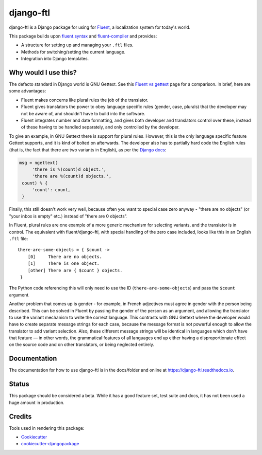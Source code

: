 =============================
django-ftl
=============================

.. image:: https://badge.fury.io/py/django-ftl.svg
    :target: https://badge.fury.io/py/django-ftl

.. image:: https://readthedocs.org/projects/django-ftl/badge/?version=latest&style=flat
   :target: https://django-ftl.readthedocs.io

.. image:: https://travis-ci.org/django-ftl/django-ftl.svg?branch=master
    :target: https://travis-ci.org/django-ftl/django-ftl

.. image:: https://codecov.io/gh/django-ftl/django-ftl/branch/master/graph/badge.svg
    :target: https://codecov.io/gh/django-ftl/django-ftl

django-ftl is a Django package for using for `Fluent <https://projectfluent.org/>`_, a
localization system for today's world.

This package builds upon `fluent.syntax
<https://github.com/projectfluent/python-fluent>`_ and `fluent-compiler
<https://github.com/django-ftl/fluent-compiler>`_ and provides:

* A structure for setting up and managing your ``.ftl`` files.
* Methods for switching/setting the current language.
* Integration into Django templates.


Why would I use this?
---------------------

The defacto standard in Django world is GNU Gettext. See this `Fluent vs gettext
<https://github.com/projectfluent/fluent/wiki/Fluent-vs-gettext>`_ page for a
comparison. In brief, here are some advantages:

* Fluent makes concerns like plural rules the job of the translator.

* Fluent gives translators the power to obey language specific rules
  (gender, case, plurals) that the developer may not be aware of,
  and shouldn't have to build into the software.

* Fluent integrates number and date formatting, and gives both developer and
  translators control over these, instead of these having to be handled
  separately, and only controlled by the developer.

To give an example, in GNU Gettext there is support for plural rules. However,
this is the only language specific feature Gettext supports, and it is kind of
bolted on afterwards. The developer also has to partially hard code the English
rules (that is, the fact that there are two variants in English), as per the
`Django docs
<https://docs.djangoproject.com/en/dev/topics/i18n/translation/#pluralization>`_:


.. code-block:: python

   msg = ngettext(
        'there is %(count)d object.',
        'there are %(count)d objects.',
    count) % {
        'count': count,
    }

Finally, this still doesn't work very well, because often you want to special
case zero anyway - "there are no objects" (or "your inbox is empty" etc.)
instead of "there are 0 objects".

In Fluent, plural rules are one example of a more generic mechanism for
selecting variants, and the translator is in control. The equivalent with
fluent/django-ftl, with special handling of the zero case included, looks like
this in an English ``.ftl`` file:

::

  there-are-some-objects = { $count ->
      [0]     There are no objects.
      [1]     There is one object.
      [other] There are { $count } objects.
   }

The Python code referencing this will only need to use the ID
(``there-are-some-objects``) and pass the ``$count`` argument.

Another problem that comes up is gender - for example, in French adjectives must
agree in gender with the person being described. This can be solved in Fluent by
passing the gender of the person as an argument, and allowing the translator to
use the variant mechanism to write the correct language. This contrasts with GNU
Gettext where the developer would have to create separate message strings for
each case, because the message format is not powerful enough to allow the
translator to add variant selection. Also, these different message strings will
be identical in languages which don't have that feature — in other words, the
grammatical features of all languages end up either having a disproportionate
effect on the source code and on other translators, or being neglected entirely.


Documentation
-------------

The documentation for how to use django-ftl is in the docs/folder and online at
https://django-ftl.readthedocs.io.

Status
------

This package should be considered a beta. While it has a good feature set, test
suite and docs, it has not been used a huge amount in production.

Credits
-------

Tools used in rendering this package:

*  Cookiecutter_
*  `cookiecutter-djangopackage`_

.. _Cookiecutter: https://github.com/audreyr/cookiecutter
.. _`cookiecutter-djangopackage`: https://github.com/pydanny/cookiecutter-djangopackage
